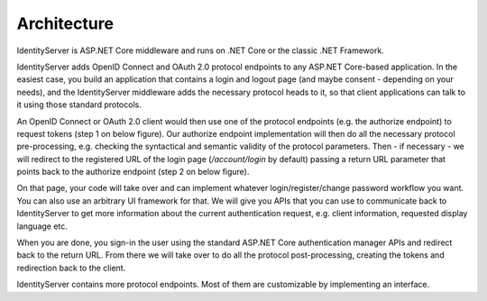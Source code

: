 Architecture
============
IdentityServer is ASP.NET Core middleware and runs on .NET Core or the classic .NET Framework.

IdentityServer adds OpenID Connect and OAuth 2.0 protocol endpoints to any ASP.NET Core-based application.
In the easiest case, you build an application that contains a login and logout page (and maybe consent - depending on your needs),
and the IdentityServer middleware adds the necessary protocol heads to it, so that client applications can talk to it using those standard protocols.

.. image:: images/architecture1.png

An OpenID Connect or OAuth 2.0 client would then use one of the protocol endpoints (e.g. the authorize endpoint) to request tokens (step 1 on below figure).
Our authorize endpoint implementation will then do all the necessary protocol pre-processing, e.g. checking the syntactical and semantic validity of the protocol parameters.
Then - if necessary - we will redirect to the registered URL of the login page (*/account/login* by default) passing a return URL parameter 
that points back to the authorize endpoint (step 2 on below figure).

On that page, your code will take over and can implement whatever login/register/change password workflow you want. You can also use an 
arbitrary UI framework for that. We will give you APIs that you can use to communicate back to IdentityServer to get more information about the 
current authentication request, e.g. client information, requested display language etc.

When you are done, you sign-in the user using the standard ASP.NET Core authentication manager APIs and redirect back to the return URL.
From there we will take over to do all the protocol post-processing, creating the tokens and redirection back to the client.

.. image:: images/architecture2.png

IdentityServer contains more protocol endpoints. Most of them are customizable by implementing an interface.